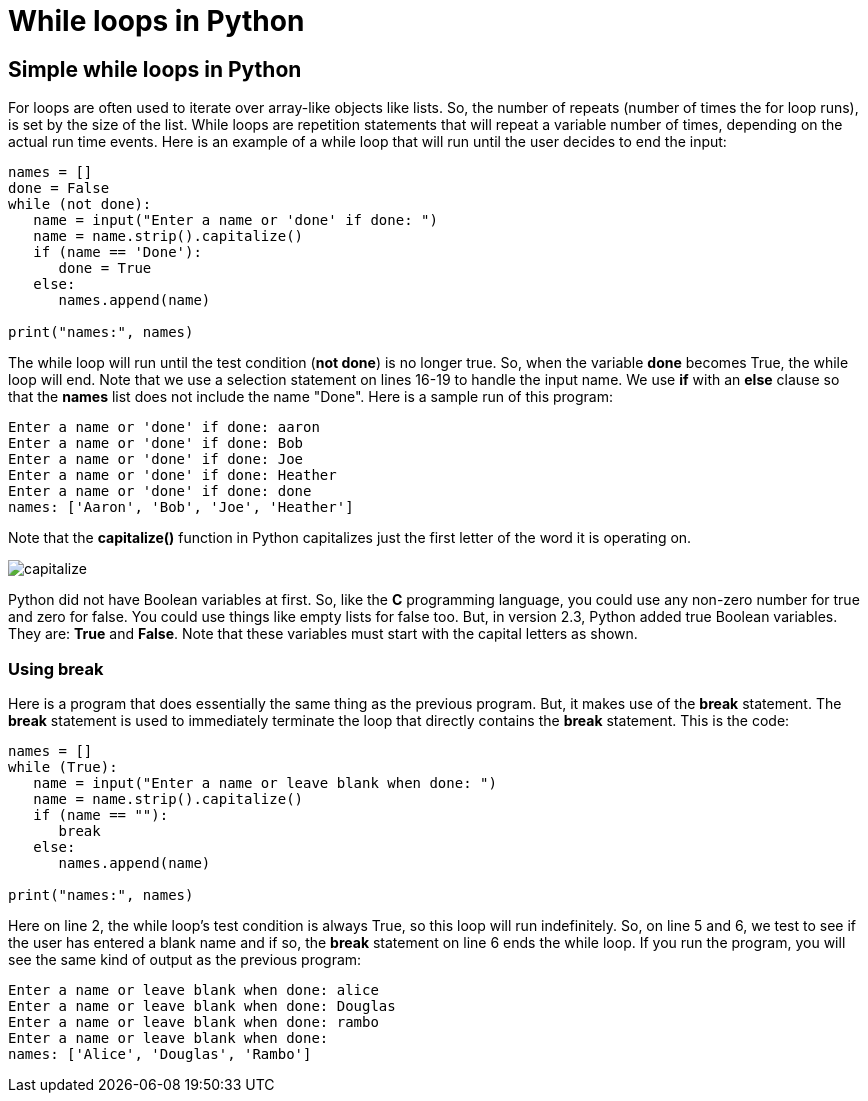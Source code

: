 = While loops in Python
:source-highlighter: prism
:docinfo: shared-head, shared-footer
:docinfodir: /home/vern/Documents/demo_process_site/docinfo_files
:data-uri:

[.normal]

== Simple while loops in Python

For loops are often used to iterate over array-like objects like lists.  So, the number of repeats (number of times the for loop runs), is set by the size of the list.  While loops are repetition statements that will repeat a variable number of times, depending on the actual run time events.  Here is an example of a while loop that will run until the user decides to end the input:

[source,python,linenums]
----
names = []
done = False
while (not done):
   name = input("Enter a name or 'done' if done: ")
   name = name.strip().capitalize()
   if (name == 'Done'):
      done = True
   else:
      names.append(name)
      
print("names:", names)
----

The while loop will run until the test condition (*not done*) is no longer true.  So, when the variable *done* becomes True, the while loop will end.  Note that we use a selection statement on lines 16-19 to handle the input name.  We use *if* with an *else* clause so that the *names* list does not include the name "Done".  Here is a sample run of this program:

[source,console]
Enter a name or 'done' if done: aaron
Enter a name or 'done' if done: Bob
Enter a name or 'done' if done: Joe
Enter a name or 'done' if done: Heather
Enter a name or 'done' if done: done
names: ['Aaron', 'Bob', 'Joe', 'Heather']

Note that the *capitalize()* function in Python capitalizes just the first letter of the word it is operating on.

[.thumbnail]
image:../images/while_loops1/capitalize.png[]

[sidebar]
Python did not have Boolean variables at first.  So, like the *C* programming language, you could use any non-zero number for true and zero for false.  You could use things like empty lists for false too.  But, in version 2.3, Python added true Boolean variables.  They are: *True* and *False*.  Note that these variables must start with the capital letters as shown.

=== Using break

Here is a program that does essentially the same thing as the previous program.  But, it makes use of the *break* statement.  The *break* statement is used to immediately terminate the loop that directly contains the *break* statement.  This is the code:

[source,python,linenums]
----
names = []
while (True):
   name = input("Enter a name or leave blank when done: ")
   name = name.strip().capitalize()
   if (name == ""):
      break
   else:
      names.append(name)
      
print("names:", names)
----

Here on line 2, the while loop's test condition is always True, so this loop will run indefinitely.  So, on line 5 and 6, we test to see if the user has entered a blank name and if so, the *break* statement on line 6 ends the while loop.  If you run the program, you will see the same kind of output as the previous program:

[source,console]
Enter a name or leave blank when done: alice
Enter a name or leave blank when done: Douglas
Enter a name or leave blank when done: rambo
Enter a name or leave blank when done: 
names: ['Alice', 'Douglas', 'Rambo']

